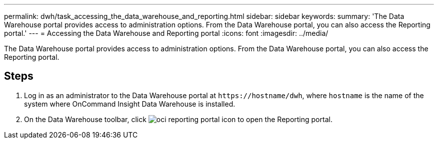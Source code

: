 ---
permalink: dwh/task_accessing_the_data_warehouse_and_reporting.html
sidebar: sidebar
keywords: 
summary: 'The Data Warehouse portal provides access to administration options. From the Data Warehouse portal, you can also access the Reporting portal.'
---
= Accessing the Data Warehouse and Reporting portal
:icons: font
:imagesdir: ../media/

[.lead]
The Data Warehouse portal provides access to administration options. From the Data Warehouse portal, you can also access the Reporting portal.

== Steps

. Log in as an administrator to the Data Warehouse portal at `+https://hostname/dwh+`, where `hostname` is the name of the system where OnCommand Insight Data Warehouse is installed.
. On the Data Warehouse toolbar, click image:../media/oci_reporting_portal_icon.gif[] to open the Reporting portal.
